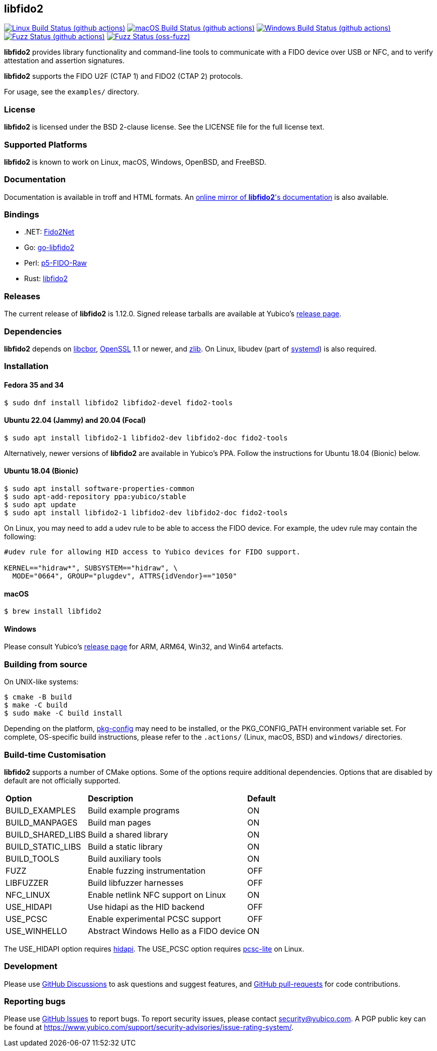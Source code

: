 == libfido2

image:https://github.com/yubico/libfido2/workflows/linux/badge.svg["Linux Build Status (github actions)", link="https://github.com/Yubico/libfido2/actions"]
image:https://github.com/yubico/libfido2/workflows/macos/badge.svg["macOS Build Status (github actions)", link="https://github.com/Yubico/libfido2/actions"]
image:https://github.com/yubico/libfido2/workflows/windows/badge.svg["Windows Build Status (github actions)", link="https://github.com/Yubico/libfido2/actions"]
image:https://github.com/yubico/libfido2/workflows/fuzzer/badge.svg["Fuzz Status (github actions)", link="https://github.com/Yubico/libfido2/actions"]
image:https://oss-fuzz-build-logs.storage.googleapis.com/badges/libfido2.svg["Fuzz Status (oss-fuzz)", link="https://bugs.chromium.org/p/oss-fuzz/issues/list?sort=-opened&can=1&q=proj:libfido2"]

*libfido2* provides library functionality and command-line tools to
communicate with a FIDO device over USB or NFC, and to verify attestation and
assertion signatures.

*libfido2* supports the FIDO U2F (CTAP 1) and FIDO2 (CTAP 2) protocols.

For usage, see the `examples/` directory.

=== License

*libfido2* is licensed under the BSD 2-clause license. See the LICENSE
file for the full license text.

=== Supported Platforms

*libfido2* is known to work on Linux, macOS, Windows, OpenBSD, and FreeBSD.

=== Documentation

Documentation is available in troff and HTML formats. An
https://developers.yubico.com/libfido2/Manuals/[online mirror of *libfido2*'s documentation]
is also available.

=== Bindings

* .NET: https://github.com/borrrden/Fido2Net[Fido2Net]
* Go: https://github.com/keys-pub/go-libfido2[go-libfido2]
* Perl: https://github.com/jacquesg/p5-FIDO-Raw[p5-FIDO-Raw]
* Rust: https://github.com/PvdBerg1998/libfido2[libfido2]

=== Releases

The current release of *libfido2* is 1.12.0. Signed release tarballs are
available at Yubico's
https://developers.yubico.com/libfido2/Releases[release page].

=== Dependencies

*libfido2* depends on https://github.com/pjk/libcbor[libcbor],
https://www.openssl.org[OpenSSL] 1.1 or newer, and https://zlib.net[zlib].
On Linux, libudev
(part of https://www.freedesktop.org/wiki/Software/systemd[systemd]) is also
required.

=== Installation

==== Fedora 35 and 34

  $ sudo dnf install libfido2 libfido2-devel fido2-tools

==== Ubuntu 22.04 (Jammy) and 20.04 (Focal)

  $ sudo apt install libfido2-1 libfido2-dev libfido2-doc fido2-tools

Alternatively, newer versions of *libfido2* are available in Yubico's PPA.
Follow the instructions for Ubuntu 18.04 (Bionic) below.

==== Ubuntu 18.04 (Bionic)

  $ sudo apt install software-properties-common
  $ sudo apt-add-repository ppa:yubico/stable
  $ sudo apt update
  $ sudo apt install libfido2-1 libfido2-dev libfido2-doc fido2-tools

On Linux, you may need to add a udev rule to be able to access the FIDO
device. For example, the udev rule may contain the following:

----
#udev rule for allowing HID access to Yubico devices for FIDO support.

KERNEL=="hidraw*", SUBSYSTEM=="hidraw", \
  MODE="0664", GROUP="plugdev", ATTRS{idVendor}=="1050"
----

==== macOS

  $ brew install libfido2

==== Windows

Please consult Yubico's
https://developers.yubico.com/libfido2/Releases[release page] for ARM, ARM64,
Win32, and Win64 artefacts.

=== Building from source

On UNIX-like systems:

  $ cmake -B build
  $ make -C build
  $ sudo make -C build install

Depending on the platform,
https://www.freedesktop.org/wiki/Software/pkg-config/[pkg-config] may need to
be installed, or the PKG_CONFIG_PATH environment variable set. For complete,
OS-specific build instructions, please refer to the `.actions/`
(Linux, macOS, BSD) and `windows/` directories.

=== Build-time Customisation

*libfido2* supports a number of CMake options. Some of the options require
additional dependencies. Options that are disabled by default are not
officially supported.

[%autowidth.stretch]
|===
|*Option*           |*Description*                            |*Default*
| BUILD_EXAMPLES    | Build example programs                  | ON
| BUILD_MANPAGES    | Build man pages                         | ON
| BUILD_SHARED_LIBS | Build a shared library                  | ON
| BUILD_STATIC_LIBS | Build a static library                  | ON
| BUILD_TOOLS       | Build auxiliary tools                   | ON
| FUZZ              | Enable fuzzing instrumentation          | OFF
| LIBFUZZER         | Build libfuzzer harnesses               | OFF
| NFC_LINUX         | Enable netlink NFC support on Linux     | ON
| USE_HIDAPI        | Use hidapi as the HID backend           | OFF
| USE_PCSC          | Enable experimental PCSC support        | OFF
| USE_WINHELLO      | Abstract Windows Hello as a FIDO device | ON
|===

The USE_HIDAPI option requires https://github.com/libusb/hidapi[hidapi]. The
USE_PCSC option requires https://github.com/LudovicRousseau/PCSC[pcsc-lite] on
Linux.

=== Development

Please use https://github.com/Yubico/libfido2/discussions[GitHub Discussions]
to ask questions and suggest features, and
https://github.com/Yubico/libfido2/pulls[GitHub pull-requests] for code
contributions.

=== Reporting bugs

Please use https://github.com/Yubico/libfido2/issues[GitHub Issues] to report
bugs. To report security issues, please contact security@yubico.com. A PGP
public key can be found at
https://www.yubico.com/support/security-advisories/issue-rating-system/.
